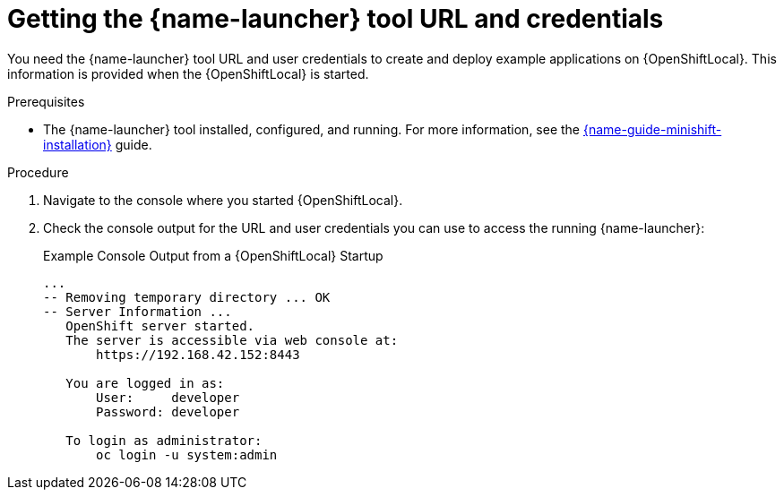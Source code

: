 // This is a parameterized module. Parameters used:
//
//  context: context of usage, e.g. "osl", "oso", "ocp", "rest-api", etc. This can also be a composite, e.g. "rest-api-oso"
//
// Rationale: This procedure is identical in all deployments.


[id='getting-the-launcher-tool-url-and-credentials_{context}']
= Getting the {name-launcher} tool URL and credentials

You need the {name-launcher} tool URL and user credentials to create and deploy example applications on {OpenShiftLocal}. This information is provided when the {OpenShiftLocal} is started.

.Prerequisites

* The {name-launcher} tool installed, configured, and running. For more information, see the link:{link-guide-minishift-installation}[{name-guide-minishift-installation}] guide.

.Procedure

. Navigate to the console where you started {OpenShiftLocal}.
. Check the console output for the URL and user credentials you can use to access the running {name-launcher}:
+
.Example Console Output from a {OpenShiftLocal} Startup
[source,bash,options="nowrap",subs="attributes+"]
----
...
-- Removing temporary directory ... OK
-- Server Information ...
   OpenShift server started.
   The server is accessible via web console at:
       https://192.168.42.152:8443

   You are logged in as:
       User:     developer
       Password: developer

   To login as administrator:
       oc login -u system:admin
----
